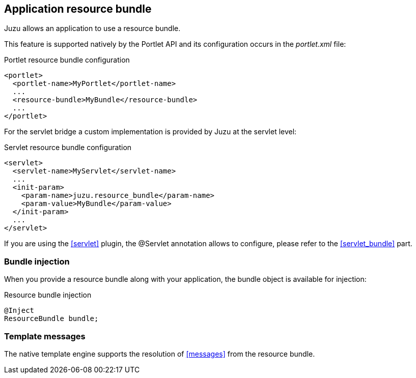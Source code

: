 
== Application resource bundle

Juzu allows an application to use a resource bundle.

This feature is supported natively by the Portlet API and its configuration occurs in the _portlet.xml_ file:

.Portlet resource bundle configuration
[source,xml]
----
<portlet>
  <portlet-name>MyPortlet</portlet-name>
  ...
  <resource-bundle>MyBundle</resource-bundle>
  ...
</portlet>
----

For the servlet bridge a custom implementation is provided by Juzu at the servlet level:

.Servlet resource bundle configuration
[source,xml]
----
<servlet>
  <servlet-name>MyServlet</servlet-name>
  ...
  <init-param>
    <param-name>juzu.resource_bundle</param-name>
    <param-value>MyBundle</param-value>
  </init-param>
  ...
</servlet>
----

If you are using the <<servlet>> plugin, the +@Servlet+ annotation allows to configure, please refer to the <<servlet_bundle>>
part.

=== Bundle injection

When you provide a resource bundle along with your application, the bundle object is available for injection:

.Resource bundle injection
[source,java]
----
@Inject
ResourceBundle bundle;
----

=== Template messages

The native template engine supports the resolution of <<messages>> from the resource bundle.

